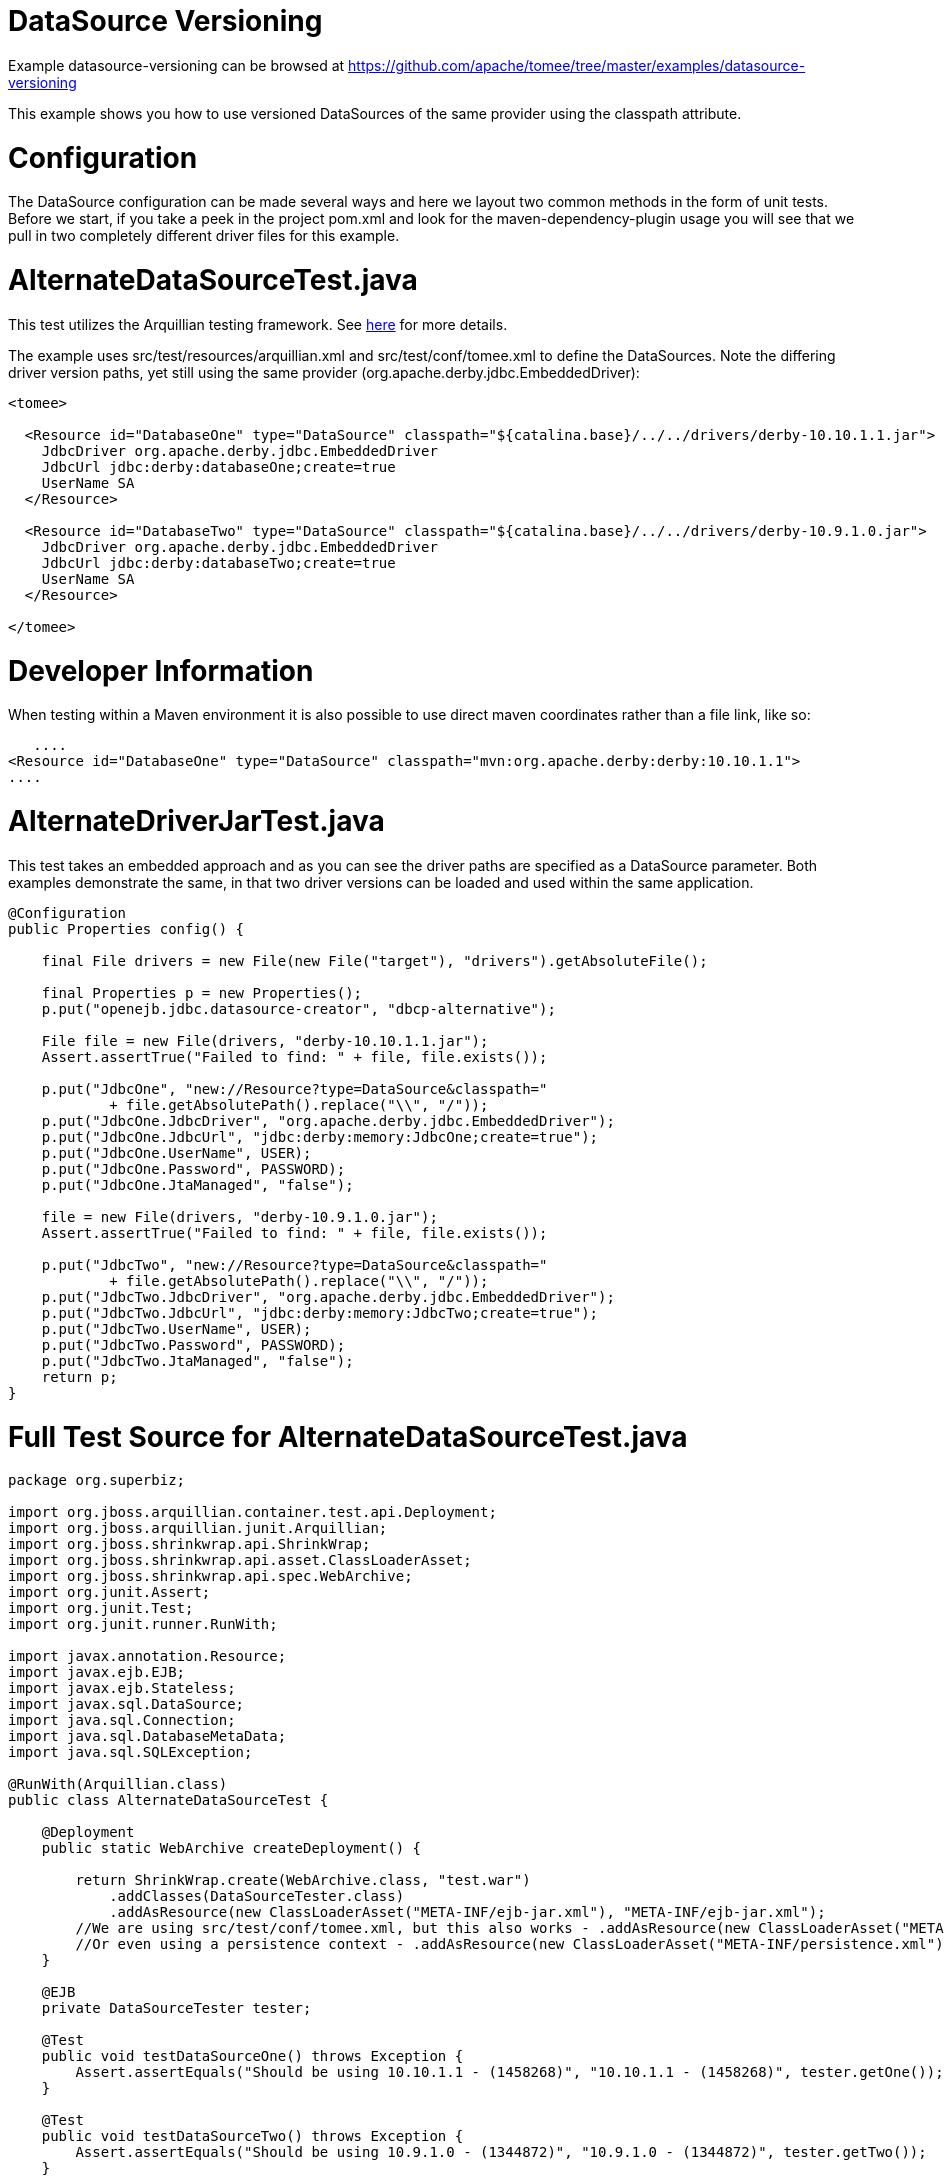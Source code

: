 = DataSource Versioning
:jbake-date: 2016-09-06
:jbake-type: page
:jbake-tomeepdf:
:jbake-status: published

Example datasource-versioning can be browsed at https://github.com/apache/tomee/tree/master/examples/datasource-versioning


This example shows you how to use versioned DataSources of the same provider using the classpath attribute.

=  Configuration

The DataSource configuration can be made several ways and here we layout two common methods in the form of unit tests.
Before we start, if you take a peek in the project pom.xml and look for the maven-dependency-plugin usage you will see that we pull in
two completely different driver files for this example.

=  AlternateDataSourceTest.java
This test utilizes the Arquillian testing framework. See link:http://tomee.apache.org/arquillian-available-adapters.html[here] for more details.

The example uses src/test/resources/arquillian.xml and src/test/conf/tomee.xml to define the DataSources.
Note the differing driver version paths, yet still using the same provider (org.apache.derby.jdbc.EmbeddedDriver):


[source,xml]
----
<tomee>

  <Resource id="DatabaseOne" type="DataSource" classpath="${catalina.base}/../../drivers/derby-10.10.1.1.jar">
    JdbcDriver org.apache.derby.jdbc.EmbeddedDriver
    JdbcUrl jdbc:derby:databaseOne;create=true
    UserName SA
  </Resource>

  <Resource id="DatabaseTwo" type="DataSource" classpath="${catalina.base}/../../drivers/derby-10.9.1.0.jar">
    JdbcDriver org.apache.derby.jdbc.EmbeddedDriver
    JdbcUrl jdbc:derby:databaseTwo;create=true
    UserName SA
  </Resource>

</tomee>
----

	
=  Developer Information
When testing within a Maven environment it is also possible to use direct maven coordinates rather than a file link, like so:

    ....
	<Resource id="DatabaseOne" type="DataSource" classpath="mvn:org.apache.derby:derby:10.10.1.1">
	....
	

=  AlternateDriverJarTest.java

This test takes an embedded approach and as you can see the driver paths are specified as a DataSource parameter.
Both examples demonstrate the same, in that two driver versions can be loaded and used within the same application.


[source,java]
----
@Configuration
public Properties config() {

    final File drivers = new File(new File("target"), "drivers").getAbsoluteFile();

    final Properties p = new Properties();
    p.put("openejb.jdbc.datasource-creator", "dbcp-alternative");

    File file = new File(drivers, "derby-10.10.1.1.jar");
    Assert.assertTrue("Failed to find: " + file, file.exists());

    p.put("JdbcOne", "new://Resource?type=DataSource&classpath="
            + file.getAbsolutePath().replace("\\", "/"));
    p.put("JdbcOne.JdbcDriver", "org.apache.derby.jdbc.EmbeddedDriver");
    p.put("JdbcOne.JdbcUrl", "jdbc:derby:memory:JdbcOne;create=true");
    p.put("JdbcOne.UserName", USER);
    p.put("JdbcOne.Password", PASSWORD);
    p.put("JdbcOne.JtaManaged", "false");

    file = new File(drivers, "derby-10.9.1.0.jar");
    Assert.assertTrue("Failed to find: " + file, file.exists());

    p.put("JdbcTwo", "new://Resource?type=DataSource&classpath="
            + file.getAbsolutePath().replace("\\", "/"));
    p.put("JdbcTwo.JdbcDriver", "org.apache.derby.jdbc.EmbeddedDriver");
    p.put("JdbcTwo.JdbcUrl", "jdbc:derby:memory:JdbcTwo;create=true");
    p.put("JdbcTwo.UserName", USER);
    p.put("JdbcTwo.Password", PASSWORD);
    p.put("JdbcTwo.JtaManaged", "false");
    return p;
}
----


=  Full Test Source for AlternateDataSourceTest.java


[source,java]
----
package org.superbiz;

import org.jboss.arquillian.container.test.api.Deployment;
import org.jboss.arquillian.junit.Arquillian;
import org.jboss.shrinkwrap.api.ShrinkWrap;
import org.jboss.shrinkwrap.api.asset.ClassLoaderAsset;
import org.jboss.shrinkwrap.api.spec.WebArchive;
import org.junit.Assert;
import org.junit.Test;
import org.junit.runner.RunWith;

import javax.annotation.Resource;
import javax.ejb.EJB;
import javax.ejb.Stateless;
import javax.sql.DataSource;
import java.sql.Connection;
import java.sql.DatabaseMetaData;
import java.sql.SQLException;

@RunWith(Arquillian.class)
public class AlternateDataSourceTest {

    @Deployment
    public static WebArchive createDeployment() {

        return ShrinkWrap.create(WebArchive.class, "test.war")
            .addClasses(DataSourceTester.class)
            .addAsResource(new ClassLoaderAsset("META-INF/ejb-jar.xml"), "META-INF/ejb-jar.xml");
        //We are using src/test/conf/tomee.xml, but this also works - .addAsResource(new ClassLoaderAsset("META-INF/resources.xml"), "META-INF/resources.xml");
        //Or even using a persistence context - .addAsResource(new ClassLoaderAsset("META-INF/persistence.xml"), "META-INF/persistence.xml");
    }

    @EJB
    private DataSourceTester tester;

    @Test
    public void testDataSourceOne() throws Exception {
        Assert.assertEquals("Should be using 10.10.1.1 - (1458268)", "10.10.1.1 - (1458268)", tester.getOne());
    }

    @Test
    public void testDataSourceTwo() throws Exception {
        Assert.assertEquals("Should be using 10.9.1.0 - (1344872)", "10.9.1.0 - (1344872)", tester.getTwo());
    }

    @Test
    public void testDataSourceBoth() throws Exception {
        Assert.assertEquals("Should be using 10.10.1.1 - (1458268)|10.9.1.0 - (1344872)", "10.10.1.1 - (1458268)|10.9.1.0 - (1344872)", tester.getBoth());
    }

    @Stateless
    public static class DataSourceTester {

        @Resource(name = "DatabaseOne")
        DataSource dataSourceOne;

        @Resource(name = "DatabaseTwo")
        DataSource dataSourceTwo;

        public String getOne() throws Exception {
            return getVersion(dataSourceOne);
        }

        public String getTwo() throws Exception {
            return getVersion(dataSourceTwo);
        }

        public String getBoth() throws Exception {
            return getOne() + "|" + getTwo();
        }

        private static String getVersion(final DataSource ds) throws SQLException {
            Connection con = null;
            try {
                con = ds.getConnection();
                final DatabaseMetaData md = con.getMetaData();
                return md.getDriverVersion();
            } finally {
                if (con != null) {
                    con.close();
                }
            }
        }
    }
}
----


=  Running

    

[source]
----
-------------------------------------------------------
 T E S T S
-------------------------------------------------------
Running org.superbiz.AlternateDataSourceTest
Apr 17, 2014 2:19:45 PM org.apache.openejb.arquillian.common.Setup findHome
INFO: Unable to find home in: C:\dev\svn\tomee\examples\datasource-versioning\target\apache-tomee-remote
Apr 17, 2014 2:19:45 PM org.apache.openejb.arquillian.common.MavenCache getArtifact
INFO: Downloading org.apache.openejb:apache-tomee:1.6.1-SNAPSHOT:zip:webprofile please wait...
Apr 17, 2014 2:19:45 PM org.apache.openejb.arquillian.common.Zips unzip
INFO: Extracting 'C:\Users\Andy\.m2\repository\org\apache\openejb\apache-tomee\1.6.1-SNAPSHOT\apache-tomee-1.6.1-SNAPSHOT-webprofile.zip' to 'C:\dev\svn\tomee\examples\datasource-versioning\target\apache-tomee-remote'
Apr 17, 2014 2:19:47 PM org.apache.tomee.arquillian.remote.RemoteTomEEContainer configure
INFO: Downloaded container to: C:\dev\svn\tomee\examples\datasource-versioning\target\apache-tomee-remote\apache-tomee-webprofile-1.6.1-SNAPSHOT
INFO - The APR based Apache Tomcat Native library which allows optimal performance in production environments was not found on the java.library.path: C:\Program Files\Java\jdk1.7.0_45\jre\bin;C:\WINDOWS\Sun\Java\bin;C:\WINDOWS\system32;C:\WINDOWS;C:\WINDOWS\system32;C:\WINDOWS;C:\WINDOWS\System32\Wbem;C:\WINDOWS\System32\WindowsPowerShell\v1.0\;C:\Program Files (x86)\Windows Live\Shared;C:\Program Files (x86)\ATI Technologies\ATI.ACE\Core-Static;C:\Program Files\SlikSvn\bin;C:\dev\apache-maven-3.2.1\bin;C:\dev\apache-ant-1.9.3\bin;C:\Program Files (x86)\Git\cmd;C:\Program Files (x86)\Git\bin;C:\Program Files\TortoiseGit\bin;C:\Program Files\TortoiseSVN\bin;.
INFO - Initializing ProtocolHandler ["http-bio-55243"]
INFO - Initializing ProtocolHandler ["ajp-bio-55245"]
INFO - Using 'openejb.jdbc.datasource-creator=org.apache.tomee.jdbc.TomEEDataSourceCreator'
INFO - Optional service not installed: org.apache.tomee.webservices.TomeeJaxRsService
INFO - Optional service not installed: org.apache.tomee.webservices.TomeeJaxWsService
INFO - ********************************************************************************
INFO - OpenEJB http://tomee.apache.org/
INFO - Startup: Thu Apr 17 14:19:55 CEST 2014
INFO - Copyright 1999-2013 (C) Apache OpenEJB Project, All Rights Reserved.
INFO - Version: 7.0.0-SNAPSHOT
INFO - Build date: 20140417
INFO - Build time: 01:37
INFO - ********************************************************************************
INFO - openejb.home = C:\dev\svn\tomee\examples\datasource-versioning\target\apache-tomee-remote\apache-tomee-webprofile-1.6.1-SNAPSHOT
INFO - openejb.base = C:\dev\svn\tomee\examples\datasource-versioning\target\apache-tomee-remote\apache-tomee-webprofile-1.6.1-SNAPSHOT
INFO - Created new singletonService org.apache.openejb.cdi.ThreadSingletonServiceImpl@22c2e2dd
INFO - Succeeded in installing singleton service
INFO - openejb configuration file is 'C:\dev\svn\tomee\examples\datasource-versioning\target\apache-tomee-remote\apache-tomee-webprofile-1.6.1-SNAPSHOT\conf\tomee.xml'
INFO - Configuring Service(id=Tomcat Security Service, type=SecurityService, provider-id=Tomcat Security Service)
INFO - Configuring Service(id=Default Transaction Manager, type=TransactionManager, provider-id=Default Transaction Manager)
INFO - Configuring Service(id=DatabaseOne, type=Resource, provider-id=Default JDBC Database)
INFO - Configuring Service(id=DatabaseTwo, type=Resource, provider-id=Default JDBC Database)
INFO - Using 'openejb.system.apps=true'
INFO - Configuring enterprise application: openejb
INFO - Using openejb.deploymentId.format '{ejbName}'
INFO - Auto-deploying ejb openejb/Deployer: EjbDeployment(deployment-id=openejb/Deployer)
INFO - Auto-deploying ejb openejb/ConfigurationInfo: EjbDeployment(deployment-id=openejb/ConfigurationInfo)
INFO - Auto-deploying ejb MEJB: EjbDeployment(deployment-id=MEJB)
INFO - Configuring Service(id=Default Stateless Container, type=Container, provider-id=Default Stateless Container)
INFO - Auto-creating a container for bean openejb/Deployer: Container(type=STATELESS, id=Default Stateless Container)
INFO - Enterprise application "openejb" loaded.
INFO - Creating TransactionManager(id=Default Transaction Manager)
INFO - Creating SecurityService(id=Tomcat Security Service)
INFO - Creating Resource(id=DatabaseOne)
INFO - Disabling testOnBorrow since no validation query is provided
INFO - Creating Resource(id=DatabaseTwo)
INFO - Disabling testOnBorrow since no validation query is provided
INFO - Creating Container(id=Default Stateless Container)
INFO - Assembling app: openejb
INFO - Using 'openejb.jndiname.format={deploymentId}{interfaceType.openejbLegacyName}'
INFO - Jndi(name=openejb/DeployerBusinessRemote) --> Ejb(deployment-id=openejb/Deployer)
INFO - Jndi(name=global/openejb/openejb/Deployer!org.apache.openejb.assembler.Deployer) --> Ejb(deployment-id=openejb/Deployer)
INFO - Jndi(name=global/openejb/openejb/Deployer) --> Ejb(deployment-id=openejb/Deployer)
INFO - Jndi(name=openejb/ConfigurationInfoBusinessRemote) --> Ejb(deployment-id=openejb/ConfigurationInfo)
INFO - Jndi(name=global/openejb/openejb/ConfigurationInfo!org.apache.openejb.assembler.classic.cmd.ConfigurationInfo) --> Ejb(deployment-id=openejb/ConfigurationInfo)
INFO - Jndi(name=global/openejb/openejb/ConfigurationInfo) --> Ejb(deployment-id=openejb/ConfigurationInfo)
INFO - Jndi(name=MEJB) --> Ejb(deployment-id=MEJB)
INFO - Jndi(name=global/openejb/MEJB!javax.management.j2ee.ManagementHome) --> Ejb(deployment-id=MEJB)
INFO - Jndi(name=global/openejb/MEJB) --> Ejb(deployment-id=MEJB)
INFO - Created Ejb(deployment-id=openejb/Deployer, ejb-name=openejb/Deployer, container=Default Stateless Container)
INFO - Created Ejb(deployment-id=MEJB, ejb-name=MEJB, container=Default Stateless Container)
INFO - Created Ejb(deployment-id=openejb/ConfigurationInfo, ejb-name=openejb/ConfigurationInfo, container=Default Stateless Container)
INFO - Started Ejb(deployment-id=openejb/Deployer, ejb-name=openejb/Deployer, container=Default Stateless Container)
INFO - Started Ejb(deployment-id=MEJB, ejb-name=MEJB, container=Default Stateless Container)
INFO - Started Ejb(deployment-id=openejb/ConfigurationInfo, ejb-name=openejb/ConfigurationInfo, container=Default Stateless Container)
INFO - Deployed MBean(openejb.user.mbeans:application=openejb,group=org.apache.openejb.assembler.monitoring,name=JMXDeployer)
INFO - Deployed Application(path=openejb)
INFO -   ** Bound Services **
INFO -   NAME                 IP              PORT
INFO - -------
INFO - Ready!
INFO - Initialization processed in 7959 ms
INFO - Importing a Tomcat Resource with id 'UserDatabase' of type 'org.apache.catalina.UserDatabase'.
INFO - Creating Resource(id=UserDatabase)
INFO - Starting service Catalina
INFO - Starting Servlet Engine: Apache Tomcat (TomEE)/7.0.53 (1.6.1-SNAPSHOT)
INFO - Starting ProtocolHandler ["http-bio-55243"]
INFO - Starting ProtocolHandler ["ajp-bio-55245"]
INFO - Server startup in 288 ms
WARNING - StandardServer.await: Invalid command '' received
Apr 17, 2014 2:20:04 PM org.apache.openejb.client.EventLogger log
INFO: RemoteInitialContextCreated{providerUri=http://localhost:55243/tomee/ejb}
INFO - Extracting jar: C:\dev\svn\tomee\examples\datasource-versioning\target\arquillian-test-working-dir\0\test.war
INFO - Extracted path: C:\dev\svn\tomee\examples\datasource-versioning\target\arquillian-test-working-dir\0\test
INFO - using default host: localhost
INFO - ------------------------- localhost -> /test
INFO - Using 'openejb.session.manager=org.apache.tomee.catalina.session.QuickSessionManager'
INFO - Configuring enterprise application: C:\dev\svn\tomee\examples\datasource-versioning\target\arquillian-test-working-dir\0\test
INFO - Auto-deploying ejb DataSourceTester: EjbDeployment(deployment-id=DataSourceTester)
INFO - Auto-linking resource-ref 'java:comp/env/DatabaseTwo' in bean DataSourceTester to Resource(id=DatabaseTwo)
INFO - Auto-linking resource-ref 'java:comp/env/DatabaseOne' in bean DataSourceTester to Resource(id=DatabaseOne)
INFO - Configuring Service(id=Default Managed Container, type=Container, provider-id=Default Managed Container)
INFO - Auto-creating a container for bean org.superbiz.AlternateDataSourceTest: Container(type=MANAGED, id=Default Managed Container)
INFO - Creating Container(id=Default Managed Container)
INFO - Using directory C:\dev\svn\tomee\examples\datasource-versioning\target\apache-tomee-remote\apache-tomee-webprofile-1.6.1-SNAPSHOT\temp for stateful session passivation
INFO - Enterprise application "C:\dev\svn\tomee\examples\datasource-versioning\target\arquillian-test-working-dir\0\test" loaded.
INFO - Assembling app: C:\dev\svn\tomee\examples\datasource-versioning\target\arquillian-test-working-dir\0\test
INFO - Jndi(name=DataSourceTesterLocalBean) --> Ejb(deployment-id=DataSourceTester)
INFO - Jndi(name=global/test/DataSourceTester!org.superbiz.AlternateDataSourceTest$DataSourceTester) --> Ejb(deployment-id=DataSourceTester)
INFO - Jndi(name=global/test/DataSourceTester) --> Ejb(deployment-id=DataSourceTester)
INFO - Existing thread singleton service in SystemInstance(): org.apache.openejb.cdi.ThreadSingletonServiceImpl@22c2e2dd
INFO - OpenWebBeans Container is starting...
INFO - Adding OpenWebBeansPlugin : [CdiPlugin]
INFO - All injection points were validated successfully.
INFO - OpenWebBeans Container has started, it took 203 ms.
INFO - Created Ejb(deployment-id=DataSourceTester, ejb-name=DataSourceTester, container=Default Stateless Container)
INFO - Started Ejb(deployment-id=DataSourceTester, ejb-name=DataSourceTester, container=Default Stateless Container)
INFO - Deployed Application(path=C:\dev\svn\tomee\examples\datasource-versioning\target\arquillian-test-working-dir\0\test)
Apr 17, 2014 2:20:11 PM org.apache.openejb.client.EventLogger log
INFO: RemoteInitialContextCreated{providerUri=http://localhost:55243/tomee/ejb}
INFO - Undeploying app: C:\dev\svn\tomee\examples\datasource-versioning\target\arquillian-test-working-dir\0\test
Apr 17, 2014 2:20:13 PM org.apache.openejb.arquillian.common.TomEEContainer undeploy
INFO: cleaning C:\dev\svn\tomee\examples\datasource-versioning\target\arquillian-test-working-dir\0
Tests run: 3, Failures: 0, Errors: 0, Skipped: 0, Time elapsed: 30.155 sec
Running org.superbiz.AlternateDriverJarTest
Apr 17, 2014 2:20:13 PM org.apache.openejb.config.ConfigUtils searchForConfiguration
INFO: Cannot find the configuration file [conf/openejb.xml].  Will attempt to create one for the beans deployed.
Apr 17, 2014 2:20:13 PM org.apache.openejb.config.ConfigurationFactory configureService
INFO: Configuring Service(id=Default Security Service, type=SecurityService, provider-id=Default Security Service)
Apr 17, 2014 2:20:13 PM org.apache.openejb.config.ConfigurationFactory configureService
INFO: Configuring Service(id=Default Transaction Manager, type=TransactionManager, provider-id=Default Transaction Manager)
Apr 17, 2014 2:20:13 PM org.apache.openejb.config.ConfigurationFactory configureService
INFO: Configuring Service(id=JdbcTwo, type=Resource, provider-id=Default JDBC Database)
Apr 17, 2014 2:20:13 PM org.apache.openejb.config.ConfigurationFactory configureService
INFO: Configuring Service(id=JdbcOne, type=Resource, provider-id=Default JDBC Database)
Apr 17, 2014 2:20:13 PM org.apache.openejb.assembler.classic.Assembler createRecipe
INFO: Creating TransactionManager(id=Default Transaction Manager)
Apr 17, 2014 2:20:14 PM org.apache.openejb.assembler.classic.Assembler createRecipe
INFO: Creating SecurityService(id=Default Security Service)
Apr 17, 2014 2:20:14 PM org.apache.openejb.assembler.classic.Assembler createRecipe
INFO: Creating Resource(id=JdbcTwo)
Apr 17, 2014 2:20:15 PM org.apache.openejb.assembler.classic.Assembler createRecipe
INFO: Creating Resource(id=JdbcOne)
Apr 17, 2014 2:20:16 PM org.apache.openejb.config.ConfigurationFactory configureApplication
INFO: Configuring enterprise application: C:\dev\svn\tomee\examples\datasource-versioning\AlternateDriverJarTest
Apr 17, 2014 2:20:16 PM org.apache.openejb.config.ConfigurationFactory configureService
INFO: Configuring Service(id=Default Managed Container, type=Container, provider-id=Default Managed Container)
Apr 17, 2014 2:20:16 PM org.apache.openejb.config.AutoConfig createContainer
INFO: Auto-creating a container for bean org.superbiz.AlternateDriverJarTest: Container(type=MANAGED, id=Default Managed Container)
Apr 17, 2014 2:20:16 PM org.apache.openejb.assembler.classic.Assembler createRecipe
INFO: Creating Container(id=Default Managed Container)
Apr 17, 2014 2:20:16 PM org.apache.openejb.core.managed.SimplePassivater init
INFO: Using directory C:\Users\Andy\AppData\Local\Temp for stateful session passivation
Apr 17, 2014 2:20:16 PM org.apache.openejb.config.ConfigurationFactory configureService
INFO: Configuring Service(id=Default Singleton Container, type=Container, provider-id=Default Singleton Container)
Apr 17, 2014 2:20:16 PM org.apache.openejb.config.AutoConfig createContainer
INFO: Auto-creating a container for bean JdbcOne: Container(type=SINGLETON, id=Default Singleton Container)
Apr 17, 2014 2:20:16 PM org.apache.openejb.assembler.classic.Assembler createRecipe
INFO: Creating Container(id=Default Singleton Container)
Apr 17, 2014 2:20:16 PM org.apache.openejb.config.AutoConfig processResourceRef
INFO: Auto-linking resource-ref 'java:comp/env/JdbcOne' in bean JdbcOne to Resource(id=JdbcOne)
Apr 17, 2014 2:20:16 PM org.apache.openejb.config.AutoConfig processResourceRef
INFO: Auto-linking resource-ref 'java:comp/env/JdbcTwo' in bean JdbcTwo to Resource(id=JdbcTwo)
Apr 17, 2014 2:20:16 PM org.apache.openejb.config.AppInfoBuilder build
INFO: Enterprise application "C:\dev\svn\tomee\examples\datasource-versioning\AlternateDriverJarTest" loaded.
Apr 17, 2014 2:20:16 PM org.apache.openejb.assembler.classic.Assembler createApplication
INFO: Assembling app: C:\dev\svn\tomee\examples\datasource-versioning\AlternateDriverJarTest
Apr 17, 2014 2:20:16 PM org.apache.openejb.assembler.classic.JndiBuilder bind
INFO: Jndi(name=JdbcOneLocalBean) --> Ejb(deployment-id=JdbcOne)
Apr 17, 2014 2:20:16 PM org.apache.openejb.assembler.classic.JndiBuilder bind
INFO: Jndi(name=global/AlternateDriverJarTest/app/JdbcOne!org.superbiz.AlternateDriverJarTest$JdbcOne) --> Ejb(deployment-id=JdbcOne)
Apr 17, 2014 2:20:16 PM org.apache.openejb.assembler.classic.JndiBuilder bind
INFO: Jndi(name=global/AlternateDriverJarTest/app/JdbcOne) --> Ejb(deployment-id=JdbcOne)
Apr 17, 2014 2:20:16 PM org.apache.openejb.assembler.classic.JndiBuilder bind
INFO: Jndi(name=JdbcTwoLocalBean) --> Ejb(deployment-id=JdbcTwo)
Apr 17, 2014 2:20:16 PM org.apache.openejb.assembler.classic.JndiBuilder bind
INFO: Jndi(name=global/AlternateDriverJarTest/app/JdbcTwo!org.superbiz.AlternateDriverJarTest$JdbcTwo) --> Ejb(deployment-id=JdbcTwo)
Apr 17, 2014 2:20:16 PM org.apache.openejb.assembler.classic.JndiBuilder bind
INFO: Jndi(name=global/AlternateDriverJarTest/app/JdbcTwo) --> Ejb(deployment-id=JdbcTwo)
Apr 17, 2014 2:20:16 PM org.apache.openejb.cdi.CdiBuilder initializeOWB
INFO: Created new singletonService org.apache.openejb.cdi.ThreadSingletonServiceImpl@5ddd4e70
Apr 17, 2014 2:20:16 PM org.apache.openejb.cdi.CdiBuilder initializeOWB
INFO: Succeeded in installing singleton service
Apr 17, 2014 2:20:17 PM org.apache.openejb.cdi.OpenEJBLifecycle startApplication
INFO: OpenWebBeans Container is starting...
Apr 17, 2014 2:20:17 PM org.apache.webbeans.plugins.PluginLoader startUp
INFO: Adding OpenWebBeansPlugin : [CdiPlugin]
Apr 17, 2014 2:20:17 PM org.apache.webbeans.config.BeansDeployer validateInjectionPoints
INFO: All injection points were validated successfully.
Apr 17, 2014 2:20:17 PM org.apache.openejb.cdi.OpenEJBLifecycle startApplication
INFO: OpenWebBeans Container has started, it took 223 ms.
Apr 17, 2014 2:20:17 PM org.apache.openejb.assembler.classic.Assembler startEjbs
INFO: Created Ejb(deployment-id=JdbcTwo, ejb-name=JdbcTwo, container=Default Singleton Container)
Apr 17, 2014 2:20:17 PM org.apache.openejb.assembler.classic.Assembler startEjbs
INFO: Created Ejb(deployment-id=JdbcOne, ejb-name=JdbcOne, container=Default Singleton Container)
Apr 17, 2014 2:20:17 PM org.apache.openejb.assembler.classic.Assembler startEjbs
INFO: Started Ejb(deployment-id=JdbcTwo, ejb-name=JdbcTwo, container=Default Singleton Container)
Apr 17, 2014 2:20:17 PM org.apache.openejb.assembler.classic.Assembler startEjbs
INFO: Started Ejb(deployment-id=JdbcOne, ejb-name=JdbcOne, container=Default Singleton Container)
Apr 17, 2014 2:20:17 PM org.apache.openejb.assembler.classic.Assembler createApplication
INFO: Deployed Application(path=C:\dev\svn\tomee\examples\datasource-versioning\AlternateDriverJarTest)
Apr 17, 2014 2:20:20 PM org.apache.openejb.assembler.classic.Assembler destroyApplication
INFO: Undeploying app: C:\dev\svn\tomee\examples\datasource-versioning\AlternateDriverJarTest
Apr 17, 2014 2:20:20 PM org.apache.openejb.assembler.classic.Assembler destroyResource
INFO: Closing DataSource: JdbcTwo
Apr 17, 2014 2:20:20 PM org.apache.openejb.assembler.classic.Assembler destroyResource
INFO: Closing DataSource: JdbcOne
Tests run: 1, Failures: 0, Errors: 0, Skipped: 0, Time elapsed: 7.857 sec
INFO - A valid shutdown command was received via the shutdown port. Stopping the Server instance.
INFO - Pausing ProtocolHandler ["http-bio-55243"]
INFO - Pausing ProtocolHandler ["ajp-bio-55245"]
INFO - Stopping service Catalina
INFO - Stopping ProtocolHandler ["http-bio-55243"]
INFO - Stopping ProtocolHandler ["ajp-bio-55245"]
INFO - Stopping server services
INFO - Undeploying app: openejb
INFO - Closing DataSource: DatabaseOne
INFO - Closing DataSource: DatabaseTwo
INFO - Destroying ProtocolHandler ["http-bio-55243"]
INFO - Destroying ProtocolHandler ["ajp-bio-55245"]

Results :

Tests run: 4, Failures: 0, Errors: 0, Skipped: 0
----


